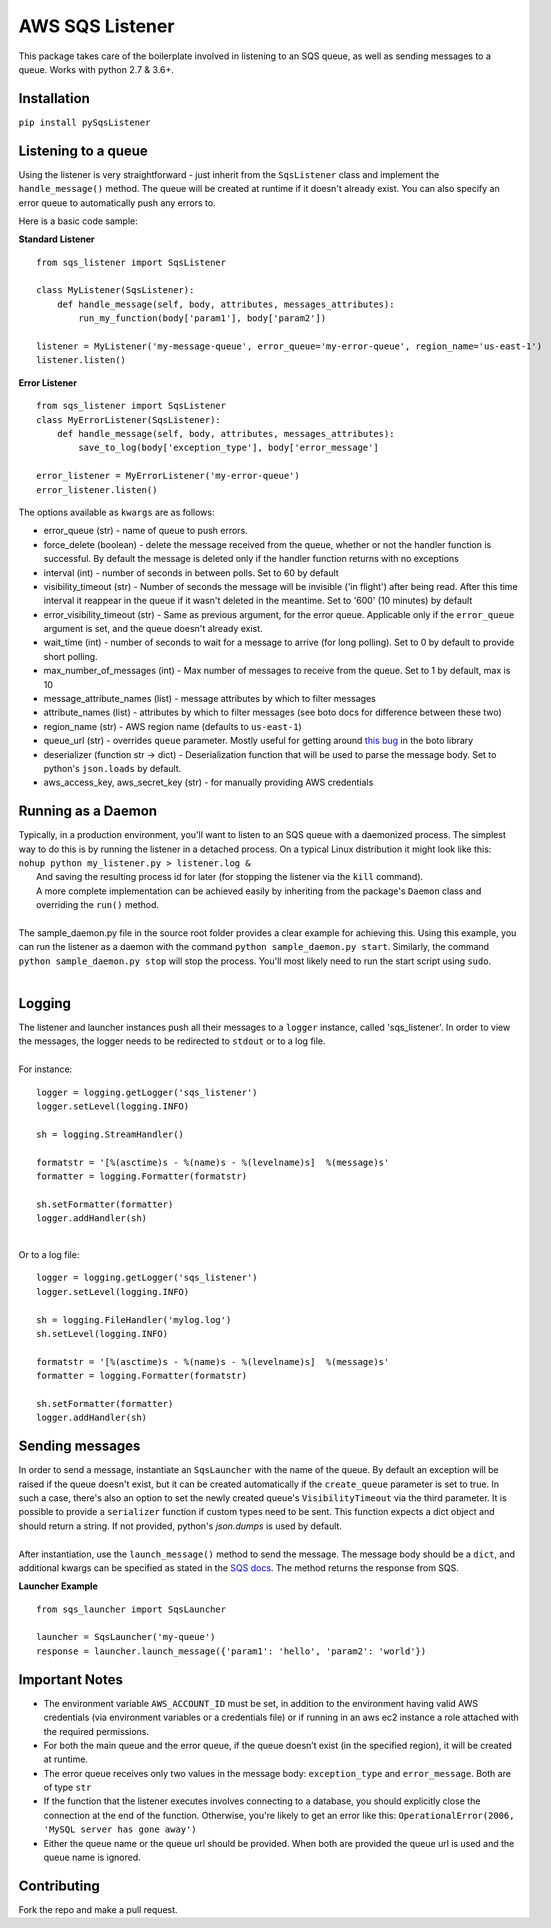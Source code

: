 AWS SQS Listener
----------------

.. image:: https://img.shields.io/pypi/v/pySqsListener.svg?style=popout
   :alt: PyPI
   :target: https://github.com/jegesh/python-sqs-listener
.. image:: https://img.shields.io/pypi/pyversions/pySqsListener.svg?style=popout
   :alt: PyPI - Python Version
   :target: https://pypi.org/project/pySqsListener/




This package takes care of the boilerplate involved in listening to an SQS
queue, as well as sending messages to a queue.  Works with python 2.7 & 3.6+.

Installation
~~~~~~~~~~~~

``pip install pySqsListener``

Listening to a queue
~~~~~~~~~~~~~~~~~~~~

| Using the listener is very straightforward - just inherit from the
  ``SqsListener`` class and implement the ``handle_message()`` method.
  The queue will be created at runtime if it doesn't already exist.
  You can also specify an error queue to automatically push any errors to.

Here is a basic code sample:

**Standard Listener**

::

    from sqs_listener import SqsListener

    class MyListener(SqsListener):
        def handle_message(self, body, attributes, messages_attributes):
            run_my_function(body['param1'], body['param2'])

    listener = MyListener('my-message-queue', error_queue='my-error-queue', region_name='us-east-1')
    listener.listen()

**Error Listener**

::

    from sqs_listener import SqsListener
    class MyErrorListener(SqsListener):
        def handle_message(self, body, attributes, messages_attributes):
            save_to_log(body['exception_type'], body['error_message']

    error_listener = MyErrorListener('my-error-queue')
    error_listener.listen()


| The options available as ``kwargs`` are as follows:

- error_queue (str) - name of queue to push errors.
- force_delete (boolean) - delete the message received from the queue, whether or not the handler function is successful.  By default the message is deleted only if the handler function returns with no exceptions
- interval (int) - number of seconds in between polls. Set to 60 by default
- visibility_timeout (str) - Number of seconds the message will be invisible ('in flight') after being read.  After this time interval it reappear in the queue if it wasn't deleted in the meantime.  Set to '600' (10 minutes) by default
- error_visibility_timeout (str) - Same as previous argument, for the error queue.  Applicable only if the ``error_queue`` argument is set, and the queue doesn't already exist.
- wait_time (int) - number of seconds to wait for a message to arrive (for long polling). Set to 0 by default to provide short polling.
- max_number_of_messages (int) - Max number of messages to receive from the queue. Set to 1 by default, max is 10
- message_attribute_names (list) - message attributes by which to filter messages
- attribute_names (list) - attributes by which to filter messages (see boto docs for difference between these two)
- region_name (str) - AWS region name (defaults to ``us-east-1``)
- queue_url (str) - overrides ``queue`` parameter. Mostly useful for getting around `this bug <https://github.com/aws/aws-cli/issues/1715>`_ in the boto library
- deserializer (function str -> dict) - Deserialization function that will be used to parse the message body. Set to python's ``json.loads`` by default.
- aws_access_key, aws_secret_key (str) - for manually providing AWS credentials


Running as a Daemon
~~~~~~~~~~~~~~~~~~~

| Typically, in a production environment, you'll want to listen to an SQS queue with a daemonized process.
  The simplest way to do this is by running the listener in a detached process.  On a typical Linux distribution it might look   like this:
|
  ``nohup python my_listener.py > listener.log &``
|  And saving the resulting process id for later (for stopping the listener via the ``kill`` command).
|
  A more complete implementation can be achieved easily by inheriting from the package's ``Daemon`` class and overriding the ``run()`` method.
|
| The sample_daemon.py file in the source root folder provides a clear example for achieving this.  Using this example,
  you can run the listener as a daemon with the command ``python sample_daemon.py start``.  Similarly, the command
  ``python sample_daemon.py stop`` will stop the process.  You'll most likely need to run the start script using ``sudo``.
|

Logging
~~~~~~~

| The listener and launcher instances push all their messages to a ``logger`` instance, called 'sqs_listener'.
  In order to view the messages, the logger needs to be redirected to ``stdout`` or to a log file.
|
| For instance:

::

    logger = logging.getLogger('sqs_listener')
    logger.setLevel(logging.INFO)

    sh = logging.StreamHandler()

    formatstr = '[%(asctime)s - %(name)s - %(levelname)s]  %(message)s'
    formatter = logging.Formatter(formatstr)

    sh.setFormatter(formatter)
    logger.addHandler(sh)

|
| Or to a log file:

::

    logger = logging.getLogger('sqs_listener')
    logger.setLevel(logging.INFO)

    sh = logging.FileHandler('mylog.log')
    sh.setLevel(logging.INFO)

    formatstr = '[%(asctime)s - %(name)s - %(levelname)s]  %(message)s'
    formatter = logging.Formatter(formatstr)

    sh.setFormatter(formatter)
    logger.addHandler(sh)

Sending messages
~~~~~~~~~~~~~~~~

| In order to send a message, instantiate an ``SqsLauncher`` with the name of the queue.  By default an exception will
  be raised if the queue doesn't exist, but it can be created automatically if the ``create_queue`` parameter is
  set to true.  In such a case, there's also an option to set the newly created queue's ``VisibilityTimeout`` via the
  third parameter. It is possible to provide a ``serializer`` function if custom types need to be sent. This function
  expects a dict object and should return a string. If not provided, python's `json.dumps` is used by default.

|
| After instantiation, use the ``launch_message()`` method to send the message.  The message body should be a ``dict``,
  and additional kwargs can be specified as stated in the `SQS docs
  <http://boto3.readthedocs.io/en/latest/reference/services/sqs.html#SQS.Client.send_message>`_.
  The method returns the response from SQS.

**Launcher Example**

::

    from sqs_launcher import SqsLauncher

    launcher = SqsLauncher('my-queue')
    response = launcher.launch_message({'param1': 'hello', 'param2': 'world'})

Important Notes
~~~~~~~~~~~~~~~

-  The environment variable ``AWS_ACCOUNT_ID`` must be set, in addition
   to the environment having valid AWS credentials (via environment variables
   or a credentials file) or if running in an aws ec2 instance a role attached
   with the required permissions.
-  For both the main queue and the error queue, if the queue doesn’t
   exist (in the specified region), it will be created at runtime.
-  The error queue receives only two values in the message body: ``exception_type`` and ``error_message``. Both are of type ``str``
-  If the function that the listener executes involves connecting to a database, you should explicitly close the connection at the end of the function.  Otherwise, you're likely to get an error like this: ``OperationalError(2006, 'MySQL server has gone away')``
-  Either the queue name or the queue url should be provided. When both are provided the queue url is used and the queue name is ignored.

Contributing
~~~~~~~~~~~~

Fork the repo and make a pull request.

